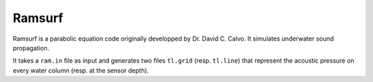 =======
Ramsurf
=======

Ramsurf is a parabolic equation code originally developped by Dr. David C.
Calvo. It simulates underwater sound propagation.

It takes a ``ram.in`` file as input and generates two files ``tl.grid`` (resp.
``tl.line``) that represent the acoustic pressure on every water column (resp.
at the sensor depth).
